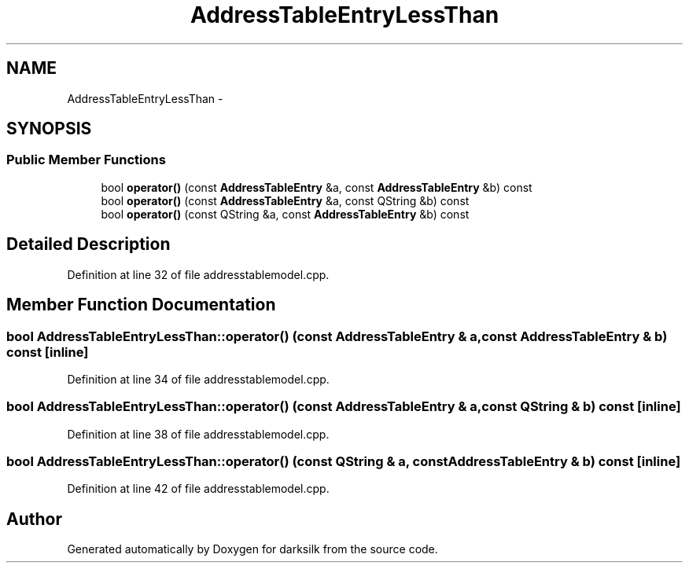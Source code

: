 .TH "AddressTableEntryLessThan" 3 "Wed Feb 10 2016" "Version 1.0.0.0" "darksilk" \" -*- nroff -*-
.ad l
.nh
.SH NAME
AddressTableEntryLessThan \- 
.SH SYNOPSIS
.br
.PP
.SS "Public Member Functions"

.in +1c
.ti -1c
.RI "bool \fBoperator()\fP (const \fBAddressTableEntry\fP &a, const \fBAddressTableEntry\fP &b) const "
.br
.ti -1c
.RI "bool \fBoperator()\fP (const \fBAddressTableEntry\fP &a, const QString &b) const "
.br
.ti -1c
.RI "bool \fBoperator()\fP (const QString &a, const \fBAddressTableEntry\fP &b) const "
.br
.in -1c
.SH "Detailed Description"
.PP 
Definition at line 32 of file addresstablemodel\&.cpp\&.
.SH "Member Function Documentation"
.PP 
.SS "bool AddressTableEntryLessThan::operator() (const \fBAddressTableEntry\fP & a, const \fBAddressTableEntry\fP & b) const\fC [inline]\fP"

.PP
Definition at line 34 of file addresstablemodel\&.cpp\&.
.SS "bool AddressTableEntryLessThan::operator() (const \fBAddressTableEntry\fP & a, const QString & b) const\fC [inline]\fP"

.PP
Definition at line 38 of file addresstablemodel\&.cpp\&.
.SS "bool AddressTableEntryLessThan::operator() (const QString & a, const \fBAddressTableEntry\fP & b) const\fC [inline]\fP"

.PP
Definition at line 42 of file addresstablemodel\&.cpp\&.

.SH "Author"
.PP 
Generated automatically by Doxygen for darksilk from the source code\&.
